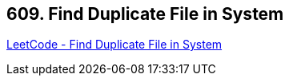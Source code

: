 == 609. Find Duplicate File in System

https://leetcode.com/problems/find-duplicate-file-in-system/[LeetCode - Find Duplicate File in System]

